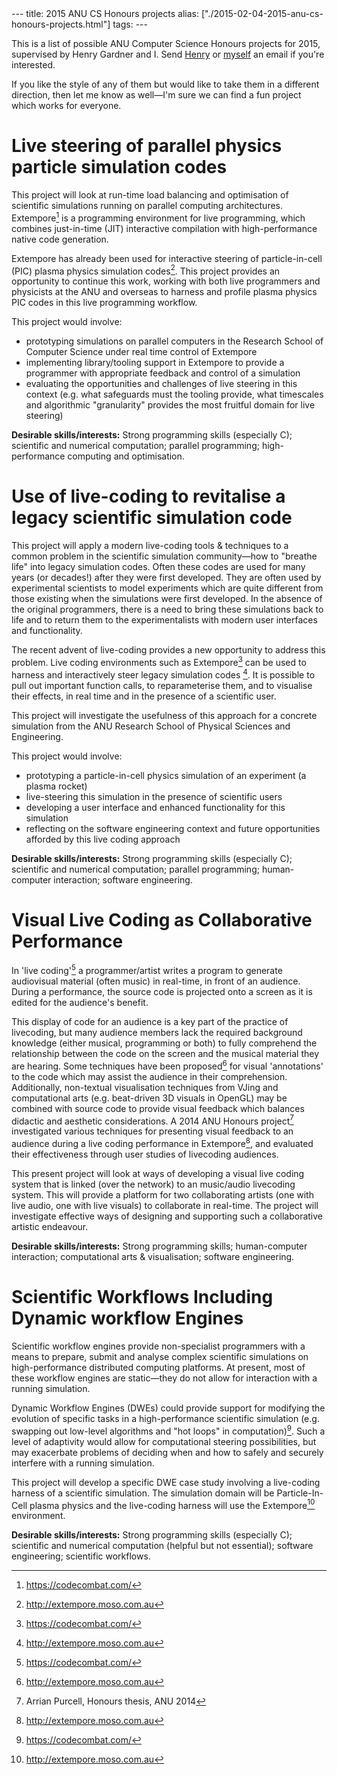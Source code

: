 #+PROPERTY: header-args:extempore :tangle /tmp/2015-02-04-2015-anu-cs-honours-projects.xtm
#+begin_html
---
title: 2015 ANU CS Honours projects
alias: ["./2015-02-04-2015-anu-cs-honours-projects.html"]
tags:
---
#+end_html
This is a list of possible ANU Computer Science Honours projects for
2015, supervised by Henry Gardner and I. Send [[mailto:henry.gardner@anu.edu.au][Henry]] or [[mailto:ben.swift@anu.edu.au][myself]] an email
if you're interested.

If you like the style of any of them but would like to take them in a
different direction, then let me know as well---I'm sure we can find a
fun project which works for everyone.

* Live steering of parallel physics particle simulation codes

This project will look at run-time load balancing and optimisation of
scientific simulations running on parallel computing architectures.
Extempore[1] is a programming environment for live programming, which
combines just-in-time (JIT) interactive compilation with
high-performance native code generation.

Extempore has already been used for interactive steering of
particle-in-cell (PIC) plasma physics simulation codes[2]. This
project provides an opportunity to continue this work, working with
both live programmers and physicists at the ANU and overseas to
harness and profile plasma physics PIC codes in this live programming
workflow.

This project would involve:
- prototyping  simulations on parallel computers in the Research School
  of Computer Science under real time control of Extempore
- implementing library/tooling support in Extempore to provide a
  programmer with appropriate feedback and control of a simulation
- evaluating the opportunities and challenges of live steering in this
  context (e.g. what safeguards must the tooling provide, what
  timescales and algorithmic "granularity" provides the most fruitful
  domain for live steering)

*Desirable skills/interests:* Strong programming skills (especially C);
scientific and numerical computation; parallel programming;
high-performance computing and optimisation.

[1] http://extempore.moso.com.au
[2] https://vimeo.com/99891379

* Use of live-coding to revitalise a legacy scientific simulation code

This project will apply a modern live-coding tools & techniques to a
common problem in the scientific simulation community---how to
"breathe life" into legacy simulation codes. Often these codes are
used for many years (or decades!) after they were first developed.
They are often used by experimental scientists to model experiments
which are quite different from those existing when the simulations
were first developed. In the absence of the original programmers,
there is a need to bring these simulations back to life and to return
them to the experimentalists with modern user interfaces and
functionality.

The recent advent of live-coding provides a new opportunity to address
this problem. Live coding environments such as Extempore[1] can be
used to harness and interactively steer legacy simulation codes [2].
It is possible to pull out important function calls, to reparameterise
them, and to visualise their effects, in real time and in the presence
of a scientific user.

This project will investigate the usefulness of this approach for a
concrete simulation from the ANU Research School of Physical Sciences
and Engineering.

This project would involve:
- prototyping a particle-in-cell physics simulation of an experiment
  (a plasma rocket)
- live-steering this simulation in the presence of scientific users
- developing a user interface and enhanced functionality for this
  simulation
- reflecting on the software engineering context and future
  opportunities afforded by this live coding approach

*Desirable skills/interests:* Strong programming skills (especially
C); scientific and numerical computation; parallel programming;
human-computer interaction; software engineering.

[1] http://extempore.moso.com.au
[2] https://vimeo.com/99891379

* Visual Live Coding as Collaborative Performance

In 'live coding'[1] a programmer/artist writes a program to generate
audiovisual material (often music) in real-time, in front of an
audience. During a performance, the source code is projected onto a
screen as it is edited for the audience's benefit.

This display of code for an audience is a key part of the practice of
livecoding, but many audience members lack the required background
knowledge (either musical, programming or both) to fully comprehend
the relationship between the code on the screen and the musical
material they are hearing. Some techniques have been proposed[2] for
visual 'annotations' to the code which may assist the audience in
their comprehension. Additionally, non-textual visualisation
techniques from VJing and computational arts (e.g. beat-driven 3D
visuals in OpenGL) may be combined with source code to provide visual
feedback which balances didactic and aesthetic considerations. A 2014
ANU Honours project[3] investigated various techniques for presenting
visual feedback to an audience during a live coding performance in
Extempore[4], and evaluated their effectiveness through user studies
of livecoding audiences.

This present project will look at ways of developing a visual live
coding system that is linked (over the network) to an music/audio
livecoding system. This will provide a platform for two collaborating
artists (one with live audio, one with live visuals) to collaborate in
real-time. The project will investigate effective ways of designing
and supporting such a collaborative artistic endeavour.

*Desirable skills/interests:* Strong programming skills;
human-computer interaction; computational arts & visualisation;
software engineering.

[1] For an example of livecoding, see e.g. http://vimeo.com/videos/benswift
[2] http://eprints.qut.edu.au/61525/1/liveannotations.pdf
[3] Arrian Purcell, Honours thesis, ANU 2014
[4] http://extempore.moso.com.au

* Scientific Workflows Including Dynamic workflow Engines

Scientific workflow engines provide non-specialist programmers with a
means to prepare, submit and analyse complex scientific simulations on
high-performance distributed computing platforms. At present, most of
these workflow engines are static---they do not allow for interaction
with a running simulation.

Dynamic Workflow Engines (DWEs) could provide support for modifying
the evolution of specific tasks in a high-performance scientific
simulation (e.g. swapping out low-level algorithms and "hot loops" in
computation)[1]. Such a level of adaptivity would allow for
computational steering possibilities, but may exacerbate problems of
deciding when and how to safely and securely interfere with a running
simulation.

This project will develop a specific DWE case study involving a
live-coding harness of a scientific simulation. The simulation domain
will be Particle-In-Cell plasma physics and the live-coding harness
will use the Extempore[2] environment.

*Desirable skills/interests:* Strong programming skills (especially
C); scientific and numerical computation (helpful but not essential);
software engineering; scientific workflows.

[1] Marta Maoso, Jonas Dias, Kary A. C. S. Ocana, Eduardo Ogasawara,
Flavio Costa, Felipe Horta, Vítor Silva, and Daniel de Oliveira.
"Dynamic steering of HPC scientific workflows: A survey". In: Future
Generation Computer Systems (2014)
[2] http://extempore.moso.com.au

* Live code combat: human-in-the-loop simulation and agent-based models            :noexport:

Wargames-style simulation is an important tool in understanding the
behaviour of complex multi-agent environments, and code-based "combat"
simulation (where multiple programs do battle, subject to rules and
resource constraints) has pedagogical applications as well[1].

This project provides an opportunity to investigate how "live
programming" tools and techniques (specifically the Extempore
programming environment[2]) may be used for human in-the-loop (HIL)
programmer interaction in wargames simulation. For example, a
simulation may be started with two different "armies" (groups) of
agents, with basic initial conditions and simple agent behaviour. As
the simulation unfolds, programmer(s) may re-compile and hot-swap the
code which determines the agent's behaviour, changing the course of
the simulation. Other programmers may then intervene, in response to
the changing agent behaviour and nature of the simulation.

In this way, simple agent-based models can be used to respond to
changes in battlefield conditions through human-in-the-loop
intervention. This project will involve building tools in Extempore
for live HIL agent-based simulation, and evaluate their effectiveness
against other (non-interactive) simulation approaches.

*Desirable skills/interests:* Strong programming skills (especially
C); human-computer interaction; parallel programming; agent-based
models; human-in-the-loop simulation.

[1] https://codecombat.com/
[2] http://extempore.moso.com.au
